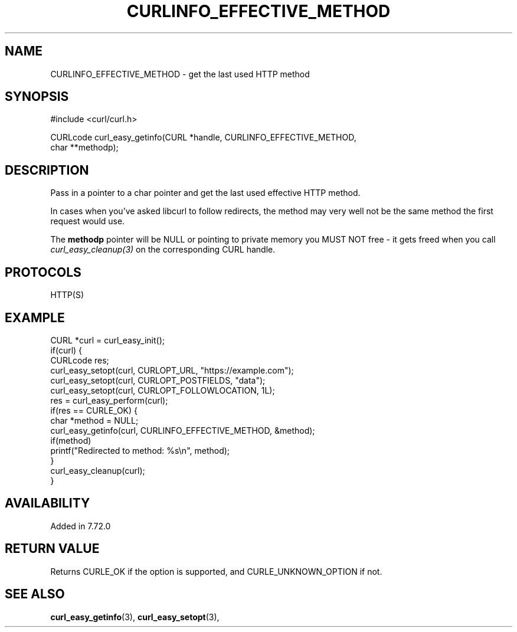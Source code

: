 .\" **************************************************************************
.\" *                                  _   _ ____  _
.\" *  Project                     ___| | | |  _ \| |
.\" *                             / __| | | | |_) | |
.\" *                            | (__| |_| |  _ <| |___
.\" *                             \___|\___/|_| \_\_____|
.\" *
.\" * Copyright (C) 1998 - 2020, Daniel Stenberg, <daniel@haxx.se>, et al.
.\" *
.\" * This software is licensed as described in the file COPYING, which
.\" * you should have received as part of this distribution. The terms
.\" * are also available at https://curl.se/docs/copyright.html.
.\" *
.\" * You may opt to use, copy, modify, merge, publish, distribute and/or sell
.\" * copies of the Software, and permit persons to whom the Software is
.\" * furnished to do so, under the terms of the COPYING file.
.\" *
.\" * This software is distributed on an "AS IS" basis, WITHOUT WARRANTY OF ANY
.\" * KIND, either express or implied.
.\" *
.\" **************************************************************************
.\"
.TH CURLINFO_EFFECTIVE_METHOD 3 "November 04, 2020" "libcurl 7.74.0" "curl_easy_getinfo options"

.SH NAME
CURLINFO_EFFECTIVE_METHOD \- get the last used HTTP method
.SH SYNOPSIS
.nf
#include <curl/curl.h>

CURLcode curl_easy_getinfo(CURL *handle, CURLINFO_EFFECTIVE_METHOD,
                           char **methodp);
.fi
.SH DESCRIPTION
Pass in a pointer to a char pointer and get the last used effective HTTP
method.

In cases when you've asked libcurl to follow redirects, the method may very
well not be the same method the first request would use.

The \fBmethodp\fP pointer will be NULL or pointing to private memory you MUST
NOT free - it gets freed when you call \fIcurl_easy_cleanup(3)\fP on the
corresponding CURL handle.
.SH PROTOCOLS
HTTP(S)
.SH EXAMPLE
.nf
CURL *curl = curl_easy_init();
if(curl) {
  CURLcode res;
  curl_easy_setopt(curl, CURLOPT_URL, "https://example.com");
  curl_easy_setopt(curl, CURLOPT_POSTFIELDS, "data");
  curl_easy_setopt(curl, CURLOPT_FOLLOWLOCATION, 1L);
  res = curl_easy_perform(curl);
  if(res == CURLE_OK) {
    char *method = NULL;
    curl_easy_getinfo(curl, CURLINFO_EFFECTIVE_METHOD, &method);
    if(method)
      printf("Redirected to method: %s\\n", method);
  }
  curl_easy_cleanup(curl);
}
.fi
.SH AVAILABILITY
Added in 7.72.0
.SH RETURN VALUE
Returns CURLE_OK if the option is supported, and CURLE_UNKNOWN_OPTION if not.
.SH "SEE ALSO"
.BR curl_easy_getinfo "(3), " curl_easy_setopt "(3), "
